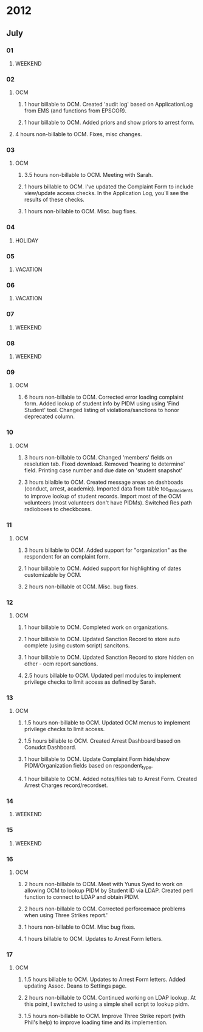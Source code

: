 * 2012
** July
*** 01
**** WEEKEND
*** 02
**** OCM 
***** 1 hour billable to OCM.  Created 'audit log' based on ApplicationLog from EMS (and functions from EPSCOR).
***** 1 hour billable to OCM.  Added priors and show priors to arrest form.
****  4 hours non-billable to OCM.   Fixes, misc changes.
*** 03
**** OCM
***** 3.5 hours non-billable to OCM.  Meeting with Sarah.
***** 1 hours billable to OCM. I've updated the Complaint Form to include view/update access checks.  In the Application Log, you'll see the results of these checks.
***** 1 hours non-billable to OCM.  Misc. bug fixes.
*** 04
**** HOLIDAY
*** 05
**** VACATION
*** 06
**** VACATION
*** 07
**** WEEKEND
*** 08
**** WEEKEND
*** 09
**** OCM
***** 6 hours non-billable to OCM.  Corrected error loading complaint form.  Added lookup of student info by PIDM using using 'Find Student' tool.  Changed listing of violations/sanctions to honor deprecated column.
*** 10
**** OCM
***** 3 hours non-billable to OCM.  Changed 'members' fields on resolution tab.  Fixed download.  Removed 'hearing to determine' field.  Printing case number and due date on 'student snapshot'
***** 3 hours bilalble to OCM.  Created message areas on dashboads (conduct, arrest, academic).  Imported data from table tcc_tblIncidents to improve lookup of student records.  Import most of the OCM volunteers (most volunteers don't have PIDMs). Switched Res path radioboxes to checkboxes. 
*** 11
**** OCM
***** 3 hours billable to OCM.  Added support for "organization" as the respondent for an complaint form.
***** 1 hour billable to OCM.  Added support for highlighting of dates customizable by OCM.
***** 2 hours non-billable ot OCM. Misc. bug fixes.
*** 12
**** OCM
***** 1 hour billable to OCM.  Completed work on organizations.
***** 1 hour billable to OCM.  Updated Sanction Record to store auto complete (using custom script) sancitons.
***** 1 hour billable to OCM.  Updated Sanction Record to store hidden on other - ocm report sanctions.
***** 2.5 hours billable to OCM.  Updated perl modules to implement privilege checks to limit access as defined by Sarah.
*** 13 
**** OCM
***** 1.5 hours non-billable to OCM. Updated OCM menus to implement privilege checks to limit access.
***** 1.5 hours billable to OCM.  Created Arrest Dashboard based on Conudct Dashboard.
***** 1 hour billable to OCM.  Update Complaint Form hide/show PIDM/Organization fields based on respondent_type.
***** 1 hour billable to OCM.  Added notes/files tab to Arrest Form.  Created Arrest Charges record/recordset.  
*** 14
**** WEEKEND
*** 15
**** WEEKEND
*** 16
**** OCM
***** 2 hours non-billable to OCM.  Meet with Yunus Syed to work on allowing OCM to lookup PIDM by Student ID via LDAP.  Created perl function to connect to LDAP and obtain PIDM. 
***** 2 hours non-billable to OCM.  Corrected perforcemace problems when using Three Strikes report.'
***** 1 hours non-billable to OCM.  Misc bug fixes.
***** 1 hours billable to OCM.  Updates to Arrest Form letters.
*** 17
**** OCM
***** 1.5 hours billable to OCM. Updates to Arrest Form letters.  Added updating Assoc. Deans to Settings page.
***** 2 hours non-billable to OCM.  Continued working on LDAP lookup.  At this point, I switched to using a simple shell script to lookup pidm.
***** 1.5 hours non-billable to OCM.  Improve Three Strike report (with Phil's help) to improve loading time and its implemention.
